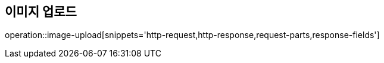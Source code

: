 [[Image-upload]]
== 이미지 업로드
operation::image-upload[snippets='http-request,http-response,request-parts,response-fields']
